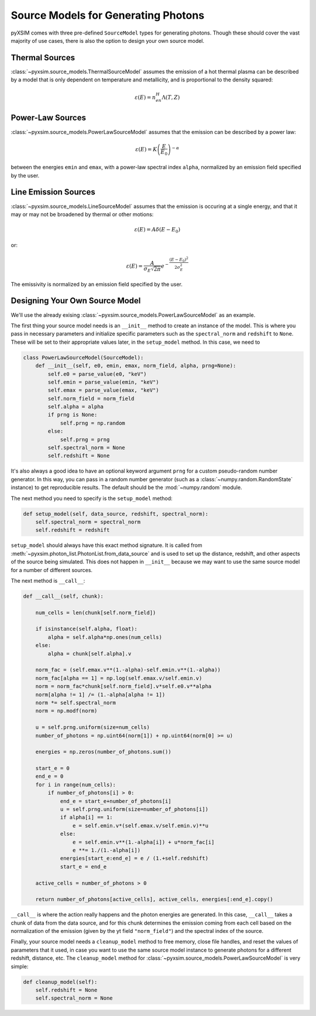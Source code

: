 Source Models for Generating Photons
====================================

pyXSIM comes with three pre-defined ``SourceModel`` types for 
generating photons. Though these should cover the vast majority of use cases, 
there is also the option to design your own source model. 

Thermal Sources
---------------

:class:`~pyxsim.source_models.ThermalSourceModel` assumes the emission of a hot 
thermal plasma can be described by a model that is only dependent on temperature 
and metallicity, and is proportional to the density squared:

.. math::

    \varepsilon(E) = n_en_H\Lambda(T, Z)


Power-Law Sources
-----------------

:class:`~pyxsim.source_models.PowerLawSourceModel` assumes that the emission can be 
described by a power law:

.. math::

    \varepsilon(E) = K\left(\frac{E}{E_0}\right)^{-\alpha}
    
between the energies ``emin`` and ``emax``, with a power-law spectral index ``alpha``,
normalized by an emission field specified by the user. 

Line Emission Sources
---------------------

:class:`~pyxsim.source_models.LineSourceModel` assumes that the emission is occuring at a 
single energy, and that it may or may not be broadened by thermal or other motions:

.. math::

    \varepsilon(E) = A\delta(E-E_0)

or:

.. math::

    \varepsilon(E) = \frac{A}{\sigma_E\sqrt{2\pi}}e^{-\frac{(E-E_0)^2}{2\sigma_E^2}}

The emissivity is normalized by an emission field specified by the user.

Designing Your Own Source Model
-------------------------------

We'll use the already exising :class:`~pyxsim.source_models.PowerLawSourceModel` as an example.

The first thing your source model needs is an ``__init__`` method to create an instance of the
model. This is where you pass in necessary parameters and initialize specific parameters such as
the ``spectral_norm`` and ``redshift`` to ``None``. These will be set to their appropriate values
later, in the ``setup_model`` method. In this case, we need to

.. code-block:: python

    class PowerLawSourceModel(SourceModel):
        def __init__(self, e0, emin, emax, norm_field, alpha, prng=None):
            self.e0 = parse_value(e0, "keV")
            self.emin = parse_value(emin, "keV")
            self.emax = parse_value(emax, "keV")
            self.norm_field = norm_field
            self.alpha = alpha
            if prng is None:
                self.prng = np.random
            else:
                self.prng = prng
            self.spectral_norm = None
            self.redshift = None

It's also always a good idea to have an optional keyword argument ``prng`` for a custom pseudo-random
number generator. In this way, you can pass in a random number generator (such as a :class:`~numpy.random.RandomState`
instance) to get reproducible results. The default should be the :mod:`~numpy.random` module.

The next method you need to specify is the ``setup_model`` method:

.. code-block:: python

        def setup_model(self, data_source, redshift, spectral_norm):
            self.spectral_norm = spectral_norm
            self.redshift = redshift

``setup_model`` should always have this exact method signature. It is called from :meth:`~pyxsim.photon_list.PhotonList.from_data_source`
and is used to set up the distance, redshift, and other aspects of the source being simulated. This does not happen in
``__init__`` because we may want to use the same source model for a number of different sources.

The next method is ``__call__``:

.. code-block:: python

        def __call__(self, chunk):

            num_cells = len(chunk[self.norm_field])

            if isinstance(self.alpha, float):
                alpha = self.alpha*np.ones(num_cells)
            else:
                alpha = chunk[self.alpha].v

            norm_fac = (self.emax.v**(1.-alpha)-self.emin.v**(1.-alpha))
            norm_fac[alpha == 1] = np.log(self.emax.v/self.emin.v)
            norm = norm_fac*chunk[self.norm_field].v*self.e0.v**alpha
            norm[alpha != 1] /= (1.-alpha[alpha != 1])
            norm *= self.spectral_norm
            norm = np.modf(norm)

            u = self.prng.uniform(size=num_cells)
            number_of_photons = np.uint64(norm[1]) + np.uint64(norm[0] >= u)

            energies = np.zeros(number_of_photons.sum())

            start_e = 0
            end_e = 0
            for i in range(num_cells):
                if number_of_photons[i] > 0:
                    end_e = start_e+number_of_photons[i]
                    u = self.prng.uniform(size=number_of_photons[i])
                    if alpha[i] == 1:
                        e = self.emin.v*(self.emax.v/self.emin.v)**u
                    else:
                        e = self.emin.v**(1.-alpha[i]) + u*norm_fac[i]
                        e **= 1./(1.-alpha[i])
                    energies[start_e:end_e] = e / (1.+self.redshift)
                    start_e = end_e

            active_cells = number_of_photons > 0

            return number_of_photons[active_cells], active_cells, energies[:end_e].copy()

``__call__`` is where the action really happens and the photon energies are generated. In this case,
``__call__`` takes a chunk of data from the data source, and for this chunk determines the emission
coming from each cell based on the normalization of the emission (given by the yt field ``"norm_field"``)
and the spectral index of the source.

Finally, your source model needs a ``cleanup_model`` method to free memory, close file handles, and
reset the values of parameters that it used, in case you want to use the same source model instance
to generate photons for a different redshift, distance, etc. The ``cleanup_model`` method for
:class:`~pyxsim.source_models.PowerLawSourceModel` is very simple:

.. code-block:: python

        def cleanup_model(self):
            self.redshift = None
            self.spectral_norm = None
